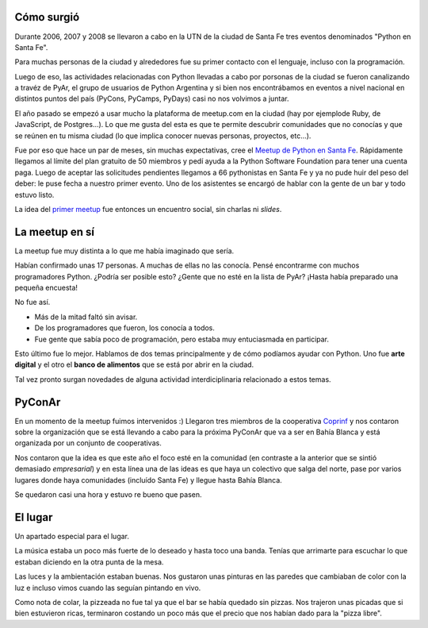 .. title: 1er meetup de Python en Santa Fe
.. slug: 1er-meetup-de-python-en-santa-fe
.. date: 2016-04-29 11:06:54 UTC-03:00
.. tags: meetup, Python, Santa Fe
.. category: 
.. link: 
.. description: 
.. type: text

Cómo surgió
===========

Durante 2006, 2007 y 2008 se llevaron a cabo en la UTN de la ciudad de Santa Fe tres eventos denominados "Python en Santa Fe".

Para muchas personas de la ciudad y alrededores fue su primer contacto con el lenguaje, incluso con la programación.

Luego de eso, las actividades relacionadas con Python llevadas a cabo por porsonas de la ciudad se fueron canalizando a travéz de PyAr,
el grupo de usuarios de Python Argentina y si bien nos encontrábamos en eventos a nivel nacional en distintos puntos del país (PyCons, PyCamps, PyDays)
casi no nos volvimos a juntar.

El año pasado se empezó a usar mucho la plataforma de meetup.com en la ciudad (hay por ejemplode Ruby, de JavaScript, de Postgres...).
Lo que me gusta del esta es que te permite descubrir comunidades que no conocías y que se reúnen en tu misma ciudad (lo que implica conocer nuevas personas, proyectos, etc...).

Fue por eso que hace un par de meses, sin muchas expectativas, cree el `Meetup de Python en Santa Fe <www.meetup.com/Meetup-de-Python-en-Santa-Fe/>`_. Rápidamente
llegamos al límite del plan gratuito de 50 miembros y pedí ayuda a la Python Software Foundation para tener una cuenta paga. Luego de aceptar las solicitudes pendientes llegamos a 66
pythonistas en Santa Fe y ya no pude huir del peso del deber: le puse fecha a nuestro primer evento. Uno de los asistentes se encargó de hablar con la gente de un bar y todo estuvo listo.

La idea del `primer meetup <http://www.meetup.com/Meetup-de-Python-en-Santa-Fe/events/230499706/>`_ fue entonces un encuentro social, sin charlas ni *slides*.

La meetup en sí
===============

La meetup fue muy distinta a lo que me había imaginado que sería.

Habían confirmado unas 17 personas. A muchas de ellas no las conocía. Pensé encontrarme con muchos programadores Python. ¿Podría ser posible esto? ¿Gente que no esté en la lista de PyAr?
¡Hasta había preparado una pequeña encuesta!

No fue así.

* Más de la mitad faltó sin avisar.

* De los programadores que fueron, los conocía a todos.

* Fue gente que sabía poco de programación, pero estaba muy entuciasmada en participar.

Esto último fue lo mejor. Hablamos de dos temas principalmente y de cómo podíamos ayudar con Python. Uno fue **arte digital** y el otro el **banco de alimentos** que se está por abrir en la ciudad.

Tal vez pronto surgan novedades de alguna actividad interdiciplinaria relacionado a estos temas.

PyConAr
=======

En un momento de la meetup fuimos intervenidos :) Llegaron tres miembros de la cooperativa `Coprinf <http://coprinf.com.ar/>`_ y nos contaron sobre la organización que se está llevando a cabo
para la próxima PyConAr que va a ser en Bahía Blanca y está organizada por un conjunto de cooperativas.

Nos contaron que la idea es que este año el foco esté en la comunidad (en contraste a la anterior que se sintió demasiado *empresarial*) y en esta línea una de las ideas es que haya
un colectivo que salga del norte, pase por varios lugares donde haya comunidades (incluído Santa Fe) y llegue hasta Bahía Blanca.

Se quedaron casi una hora y estuvo re bueno que pasen.

El lugar
========

Un apartado especial para el lugar.

La música estaba un poco más fuerte de lo deseado y hasta toco una banda. Tenías que arrimarte para escuchar lo que estaban diciendo en la otra punta de la mesa.

Las luces y la ambientación estaban buenas. Nos gustaron unas pinturas en las paredes que cambiaban de color con la luz e incluso vimos cuando las seguían pintando en vivo.

Como nota de colar, la pizzeada no fue tal ya que el bar se había quedado sin pizzas. Nos trajeron unas picadas que si bien estuvieron ricas, terminaron costando un poco más que el precio que nos habían dado para la "pizza libre".

